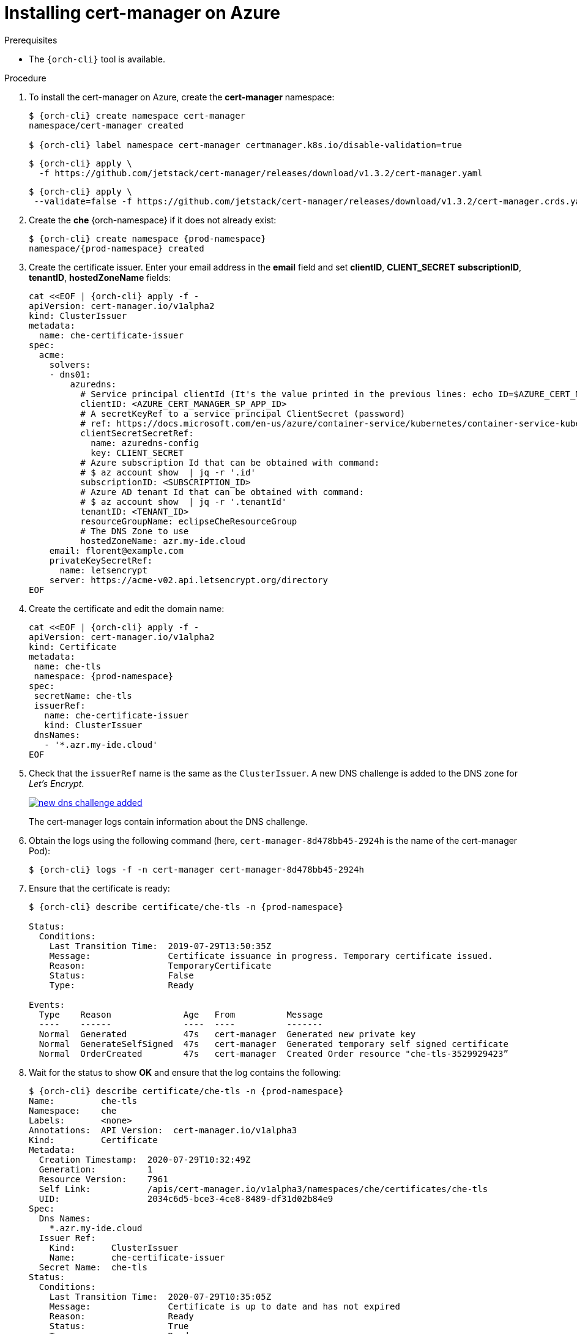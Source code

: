 // Module included in the following assemblies:
//
// installing-{prod-id-short}-on-microsoft-azure

[id="installing-cert-manager-on-azure_{context}"]
= Installing cert-manager on Azure


.Prerequisites

* The `{orch-cli}` tool is available.

.Procedure

. To install the cert-manager on Azure, create the *cert-manager* namespace:
+
[subs="+attributes"]
----
$ {orch-cli} create namespace cert-manager
namespace/cert-manager created

$ {orch-cli} label namespace cert-manager certmanager.k8s.io/disable-validation=true
----
+
[subs="+attributes"]
----
$ {orch-cli} apply \
  -f https://github.com/jetstack/cert-manager/releases/download/v1.3.2/cert-manager.yaml
----
+
[subs="+attributes"]
----
$ {orch-cli} apply \
 --validate=false -f https://github.com/jetstack/cert-manager/releases/download/v1.3.2/cert-manager.crds.yaml
----


. Create the *che* {orch-namespace} if it does not already exist:
+
[subs="+attributes"]
----
$ {orch-cli} create namespace {prod-namespace}
namespace/{prod-namespace} created
----

. Create the certificate issuer. Enter your email address in the *email* field and set *clientID*, *CLIENT_SECRET* *subscriptionID*, *tenantID*, *hostedZoneName*  fields:
+
[source,yaml,subs="+attributes"]
----
cat <<EOF | {orch-cli} apply -f -
apiVersion: cert-manager.io/v1alpha2
kind: ClusterIssuer
metadata:
  name: che-certificate-issuer
spec:
  acme:
    solvers:
    - dns01:
        azuredns:
          # Service principal clientId (It's the value printed in the previous lines: echo ID=$AZURE_CERT_MANAGER_SP_APP_ID )
          clientID: <AZURE_CERT_MANAGER_SP_APP_ID>
          # A secretKeyRef to a service principal ClientSecret (password)
          # ref: https://docs.microsoft.com/en-us/azure/container-service/kubernetes/container-service-kubernetes-service-principal
          clientSecretSecretRef:
            name: azuredns-config
            key: CLIENT_SECRET
          # Azure subscription Id that can be obtained with command:
          # $ az account show  | jq -r '.id'
          subscriptionID: <SUBSCRIPTION_ID>
          # Azure AD tenant Id that can be obtained with command:
          # $ az account show  | jq -r '.tenantId'
          tenantID: <TENANT_ID>
          resourceGroupName: eclipseCheResourceGroup
          # The DNS Zone to use
          hostedZoneName: azr.my-ide.cloud
    email: florent@example.com
    privateKeySecretRef:
      name: letsencrypt
    server: https://acme-v02.api.letsencrypt.org/directory
EOF
----

. Create the certificate and edit the domain name:
+
[source,yaml,subs="+attributes"]
----
cat <<EOF | {orch-cli} apply -f -
apiVersion: cert-manager.io/v1alpha2
kind: Certificate
metadata:
 name: che-tls
 namespace: {prod-namespace}
spec:
 secretName: che-tls
 issuerRef:
   name: che-certificate-issuer
   kind: ClusterIssuer
 dnsNames:
   - '*.azr.my-ide.cloud'
EOF
----

. Check that the `issuerRef` name is the same as the `ClusterIssuer`. A new DNS challenge is added to the DNS zone for _Let’s Encrypt_.
+
image::installation/new-dns-challenge-added.png[link="../_images/installation/new-dns-challenge-added.png"]
+
The cert-manager logs contain information about the DNS challenge.

. Obtain the logs using the following command (here, `cert-manager-8d478bb45-2924h` is the name of the cert-manager Pod):
+
[subs="+attributes"]
----
$ {orch-cli} logs -f -n cert-manager cert-manager-8d478bb45-2924h
----

. Ensure that the certificate is ready:
+
[subs="+attributes"]
----
$ {orch-cli} describe certificate/che-tls -n {prod-namespace}

Status:
  Conditions:
    Last Transition Time:  2019-07-29T13:50:35Z
    Message:               Certificate issuance in progress. Temporary certificate issued.
    Reason:                TemporaryCertificate
    Status:                False
    Type:                  Ready

Events:
  Type    Reason              Age   From          Message
  ----    ------              ----  ----          -------
  Normal  Generated           47s   cert-manager  Generated new private key
  Normal  GenerateSelfSigned  47s   cert-manager  Generated temporary self signed certificate
  Normal  OrderCreated        47s   cert-manager  Created Order resource "che-tls-3529929423”
----

. Wait for the status to show *OK* and ensure that the log contains the following:
+
[subs="+attributes"]
----
$ {orch-cli} describe certificate/che-tls -n {prod-namespace}
Name:         che-tls
Namespace:    che
Labels:       <none>
Annotations:  API Version:  cert-manager.io/v1alpha3
Kind:         Certificate
Metadata:
  Creation Timestamp:  2020-07-29T10:32:49Z
  Generation:          1
  Resource Version:    7961
  Self Link:           /apis/cert-manager.io/v1alpha3/namespaces/che/certificates/che-tls
  UID:                 2034c6d5-bce3-4ce8-8489-df31d02b84e9
Spec:
  Dns Names:
    *.azr.my-ide.cloud
  Issuer Ref:
    Kind:       ClusterIssuer
    Name:       che-certificate-issuer
  Secret Name:  che-tls
Status:
  Conditions:
    Last Transition Time:  2020-07-29T10:35:05Z
    Message:               Certificate is up to date and has not expired
    Reason:                Ready
    Status:                True
    Type:                  Ready
  Not After:               2020-10-27T09:35:02Z
Events:
  Type    Reason        Age    From          Message
  ----    ------        ----   ----          -------
  Normal  GeneratedKey  5m49s  cert-manager  Generated a new private key
  Normal  Requested     5m49s  cert-manager  Created new CertificateRequest resource "che-tls-2082883576"
  Normal  Issued        3m34s  cert-manager  Certificate issued successfully
----
